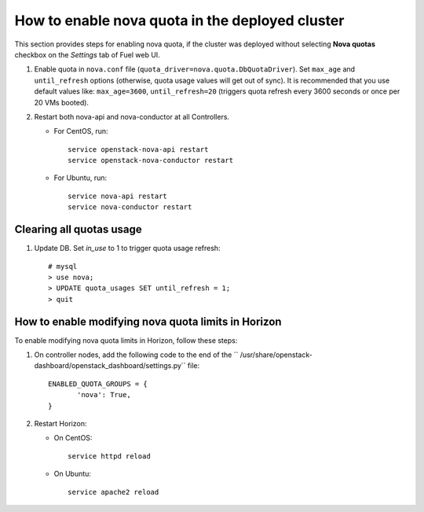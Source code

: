 .. _how-to-enable-nova-quota:

How to enable nova quota in the deployed cluster
================================================

This section provides steps for enabling nova quota,
if the cluster was deployed without selecting **Nova quotas** checkbox
on the *Settings* tab of Fuel web UI.

#. Enable quota in ``nova.conf`` file (``quota_driver=nova.quota.DbQuotaDriver``).
   Set ``max_age`` and ``until_refresh`` options (otherwise, quota usage values
   will get out of sync). It is recommended that you use default values like:
   ``max_age=3600``, ``until_refresh=20`` (triggers quota refresh every 3600 seconds
   or once per 20 VMs booted).

#. Restart both nova-api and nova-conductor at all Controllers.

   * For CentOS, run:

     ::

       service openstack-nova-api restart
       service openstack-nova-conductor restart

   * For Ubuntu, run:

     ::

      service nova-api restart
      service nova-conductor restart


Сlearing all quotas usage
-------------------------


#. Update DB. Set *in_use* to 1 to trigger quota usage refresh:

   ::

      # mysql
      > use nova;
      > UPDATE quota_usages SET until_refresh = 1;
      > quit


How to enable modifying nova quota limits in Horizon
----------------------------------------------------

To enable modifying nova quota limits
in Horizon,
follow these steps:

#. On controller nodes, add the following code to the end
   of the `` /usr/share/openstack-dashboard/openstack_dashboard/settings.py`` file:

   ::

       ENABLED_QUOTA_GROUPS = {
              'nova': True,
       }


#. Restart Horizon:

   * On CentOS:

     ::

       service httpd reload

   * On Ubuntu:

    ::

        service apache2 reload
